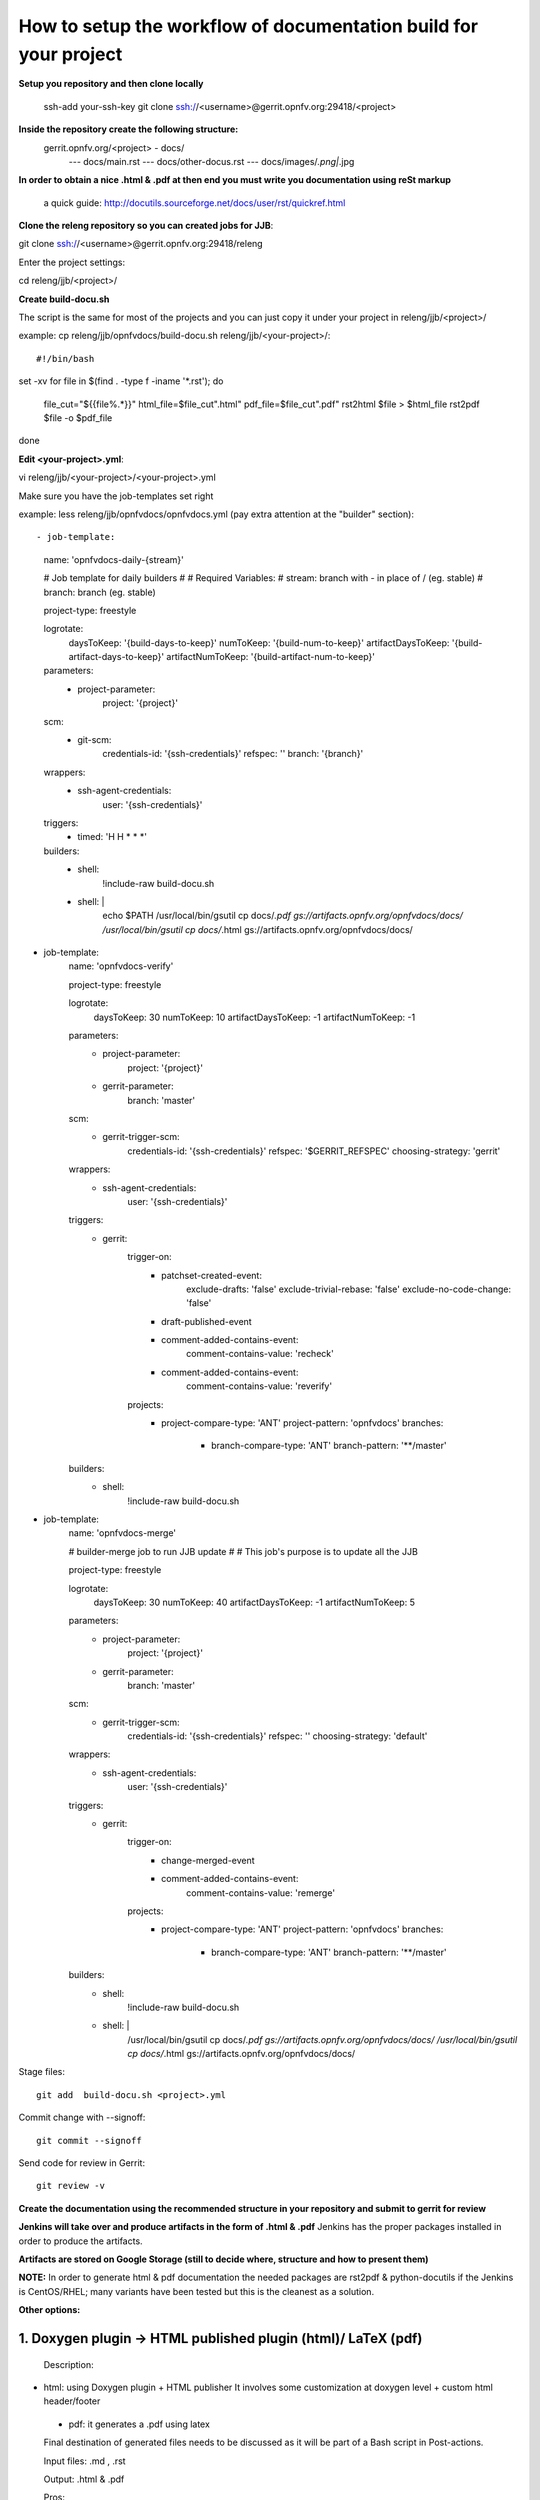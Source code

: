 How to setup the workflow of documentation build for your project
==================================================================

**Setup you repository and then clone locally**

   ssh-add your-ssh-key
   git clone ssh://<username>@gerrit.opnfv.org:29418/<project>


**Inside the repository create the following structure:**
   gerrit.opnfv.org/<project> - docs/
                                               --- docs/main.rst
                                               --- docs/other-docus.rst
                                               --- docs/images/*.png|*.jpg


**In order to obtain a nice .html & .pdf at then end you must write you documentation using reSt markup**

  a quick guide: http://docutils.sourceforge.net/docs/user/rst/quickref.html


**Clone the releng repository so you can created jobs for JJB**::

git clone ssh://<username>@gerrit.opnfv.org:29418/releng

Enter the project settings::

cd releng/jjb/<project>/


**Create build-docu.sh**

The script is the same for most of the projects and you can just copy it under your project in releng/jjb/<project>/

example: cp releng/jjb/opnfvdocs/build-docu.sh releng/jjb/<your-project>/::

#!/bin/bash
set -xv
for file in $(find . -type f -iname '*.rst'); do
        file_cut="${{file%.*}}"
        html_file=$file_cut".html"
        pdf_file=$file_cut".pdf"
        rst2html $file > $html_file
        rst2pdf $file -o $pdf_file
done



**Edit <your-project>.yml**::

vi releng/jjb/<your-project>/<your-project>.yml


Make sure you have the job-templates set right

example: less releng/jjb/opnfvdocs/opnfvdocs.yml (pay extra attention at the "builder" section)::

- job-template:
    name: 'opnfvdocs-daily-{stream}'

    # Job template for daily builders
    #
    # Required Variables:
    #     stream:    branch with - in place of / (eg. stable)
    #     branch:    branch (eg. stable)

    project-type: freestyle

    logrotate:
        daysToKeep: '{build-days-to-keep}'
        numToKeep: '{build-num-to-keep}'
        artifactDaysToKeep: '{build-artifact-days-to-keep}'
        artifactNumToKeep: '{build-artifact-num-to-keep}'

    parameters:
        - project-parameter:
            project: '{project}'

    scm:
        - git-scm:
            credentials-id: '{ssh-credentials}'
            refspec: ''
            branch: '{branch}'

    wrappers:
        - ssh-agent-credentials:
            user: '{ssh-credentials}'

    triggers:
        - timed: 'H H * * *'

    builders:
        - shell:
            !include-raw build-docu.sh
        - shell: |
            echo $PATH
            /usr/local/bin/gsutil cp docs/*.pdf gs://artifacts.opnfv.org/opnfvdocs/docs/
            /usr/local/bin/gsutil cp docs/*.html gs://artifacts.opnfv.org/opnfvdocs/docs/

- job-template:
    name: 'opnfvdocs-verify'

    project-type: freestyle

    logrotate:
        daysToKeep: 30
        numToKeep: 10
        artifactDaysToKeep: -1
        artifactNumToKeep: -1

    parameters:
        - project-parameter:
            project: '{project}'
        - gerrit-parameter:
            branch: 'master'
    scm:
        - gerrit-trigger-scm:
            credentials-id: '{ssh-credentials}'
            refspec: '$GERRIT_REFSPEC'
            choosing-strategy: 'gerrit'

    wrappers:
        - ssh-agent-credentials:
            user: '{ssh-credentials}'

    triggers:
        - gerrit:
            trigger-on:
                - patchset-created-event:
                    exclude-drafts: 'false'
                    exclude-trivial-rebase: 'false'
                    exclude-no-code-change: 'false'
                - draft-published-event
                - comment-added-contains-event:
                    comment-contains-value: 'recheck'
                - comment-added-contains-event:
                    comment-contains-value: 'reverify'
            projects:
              - project-compare-type: 'ANT'
                project-pattern: 'opnfvdocs'
                branches:
                  - branch-compare-type: 'ANT'
                    branch-pattern: '**/master'

    builders:
        - shell:
            !include-raw build-docu.sh

- job-template:
    name: 'opnfvdocs-merge'

    # builder-merge job to run JJB update
    #
    # This job's purpose is to update all the JJB

    project-type: freestyle

    logrotate:
        daysToKeep: 30
        numToKeep: 40
        artifactDaysToKeep: -1
        artifactNumToKeep: 5

    parameters:
        - project-parameter:
            project: '{project}'
        - gerrit-parameter:
            branch: 'master'

    scm:
        - gerrit-trigger-scm:
            credentials-id: '{ssh-credentials}'
            refspec: ''
            choosing-strategy: 'default'

    wrappers:
        - ssh-agent-credentials:
            user: '{ssh-credentials}'

    triggers:
        - gerrit:
            trigger-on:
                - change-merged-event
                - comment-added-contains-event:
                    comment-contains-value: 'remerge'
            projects:
              - project-compare-type: 'ANT'
                project-pattern: 'opnfvdocs'
                branches:
                    - branch-compare-type: 'ANT'
                      branch-pattern: '**/master'

    builders:
        - shell:
            !include-raw build-docu.sh
        - shell: |
           /usr/local/bin/gsutil cp docs/*.pdf gs://artifacts.opnfv.org/opnfvdocs/docs/
           /usr/local/bin/gsutil cp docs/*.html gs://artifacts.opnfv.org/opnfvdocs/docs/



Stage files::

 git add  build-docu.sh <project>.yml

Commit change with --signoff::

 git commit --signoff


Send code for review in Gerrit::

 git review -v




**Create the documentation using the recommended structure in your repository and submit to gerrit for review**

**Jenkins will take over and produce artifacts in the form of .html & .pdf**
Jenkins has the proper packages installed in order to produce the artifacts.

**Artifacts are stored on Google Storage (still to decide where, structure and how to present them)**



**NOTE:** In order to generate html & pdf documentation the needed packages are rst2pdf & python-docutils 
if the Jenkins is CentOS/RHEL; many variants have been tested but this is the cleanest as a solution.



**Other options:**


1. Doxygen plugin -> HTML published plugin (html)/ LaTeX (pdf)
---------------------------------------------------------------

 Description:

- html: using Doxygen plugin + HTML publisher
  It involves some customization at doxygen level + custom html header/footer

 - pdf: it generates a .pdf using latex

 Final destination of generated files needs to be discussed as it will be part of a Bash script in Post-actions.

 Input files: .md , .rst

 Output: .html & .pdf

 Pros:

      - standard tools: doxygen, html publisher, LaTeX suite
      - doxygen plugin available in Jenkins, you just need to install it; html publisher plugin available in Jenkins, you just need to install it
      - destination files are generated fast
      - standard reStructuredText or Markdown

 Cons:

      - takes some time to customize the output in matters of template, requires custom html header/footer
      - latex suite is quite substantial in amount of packages and consumed space (around 1.2 GB)

 Tested: roughly, functional tests only



2. Maven & clouddocs-maven-plugin (actually used to generate openstack-manuals)
--------------------------------------------------------------------------------

 Description: It represents the standard tool to generate Openstack documentation manuals, uses maven, maven plugins, clouddocs-maven-plugins; location of finally generated files is the object of a small Bash script that will reside as Post-actions

 Input files: .xml

 Output: .html & .pdf

 Pros:

      - quite easy for initial setup
      - uses openstack documentation generation flows as for openstack-manuals (clouddocs-maven-plugin), maven installs all you need generate the documentation

 Cons:

      - could be tricky to generate a custom layout, knowledge about Maven plugins required, .pom editing
      - dependent of multiple maven plugins
      - input files are .xml and xml editing knowledge is required

 Tested: roughly, functional tests only



3. Sphinx & LaTeX suite
------------------------

 Description: The easiest to install, the cleanest in matter of folder & files structure, uses standard tools available in repositories; location of finally generated files is the object of a small Bash script that will reside as Post-actions

 Input files: .rst as default

 Output: .html & .pdf

 Pros:

      - standard tools: Python Sphinx, LaTeX suite
      - destination files are generated fast
      - standard reStructuredText as default; other inputs can be configured
      - Sphinx's installation is very clean in matters of folder structure; the cleanest from all tested variants
      - latex suite is also easy to install via yum/apt and available in general repos
      - everyone is migration from other tools to Spinx lately; it provides more control and better looking documentation
      - can be used also for source-code documentation, specially if you use Python

 Cons:

      - takes some time to customize the output in matters of template, requires custom html header/footer
      - latex suite is quite substantial in amount of packages and consumed space (around 1.2 GB)

Tested: roughly, functional tests only


